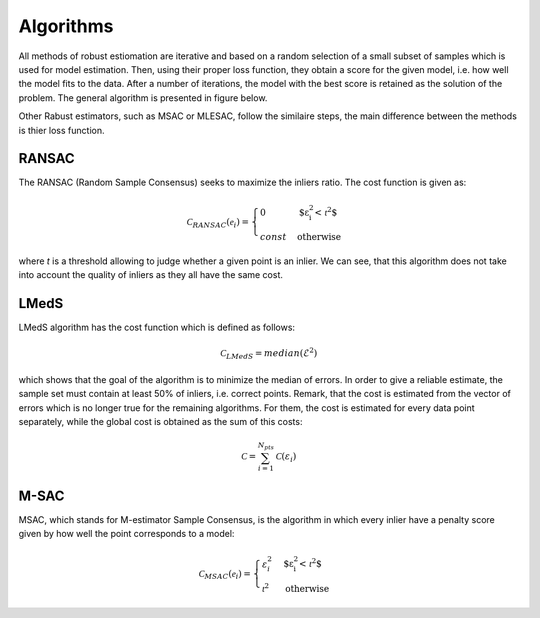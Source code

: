 ==================================
Algorithms
==================================

All methods of robust estiomation are iterative and based on a random selection of a small subset of samples which is used for model estimation.
Then, using their proper loss function, they obtain a score for the given model, i.e. how well the model fits to the data.
After a number of iterations, the model with the best score is retained as the solution of the problem. The general algorithm is presented in figure below.

.. image:: images/flowchartRobest.jpg
   :width: 538px
   :height: 868px
   :scale: 75 %
   :alt: flowchart of Robest
   :align: center

Other Rabust estimators, such as MSAC or MLESAC, follow the similaire steps, the main difference between the methods is thier loss function.

.. image:: images/lossFuncEx.jpg
   :width: 306px
   :height: 204px
   :scale: 100 %
   :alt: loss functions	


RANSAC
======

The RANSAC (Random Sample Consensus) seeks to maximize the inliers ratio. The cost function is given as:

.. math:: 

   \begin{equation}
   \mathcal{C}_{RANSAC}(\mathcal{e}_i) =
   \begin{cases}
      0 & \text{$\varepsilon_{i}^2 < \mathcal{t}^2$} \\
      const & \text{otherwise}
   \end{cases}
   \end{equation}

where `t` is a threshold allowing to judge whether a given point is an inlier. 
We can see, that this algorithm does not take into account the quality of inliers as they all have the same cost.

LMedS
======

LMedS algorithm has the cost function which is defined as follows:

.. math:: 

   \mathcal{C}_{LMedS} = median(\mathcal{E}^2)

which shows that the goal of the algorithm is to minimize the median of errors. In order to give a reliable estimate,
the sample set must contain at least 50% of inliers, i.e. correct points. Remark, that the cost is estimated from 
the vector of errors which is no longer true for the remaining algorithms. For them, the cost is estimated for every data point
separately, while the global cost is obtained as the sum of this costs:

.. math::

   \mathcal{C} = \sum_{i=1}^{N_{pts}} \mathcal{C}(\varepsilon_{i})

M-SAC
======

MSAC, which stands for M-estimator Sample Consensus, is the algorithm in which every inlier have a penalty score given by how well the point corresponds to a model:

.. math:: 

   \begin{equation}
   \mathcal{C}_{MSAC}(\mathcal{e}_i) =
   \begin{cases}
      \varepsilon_{i}^2 & \text{$\varepsilon_{i}^2 < \mathcal{t}^2$} \\
      \mathcal{t}^2 & \text{otherwise}
   \end{cases}
   \end{equation}














